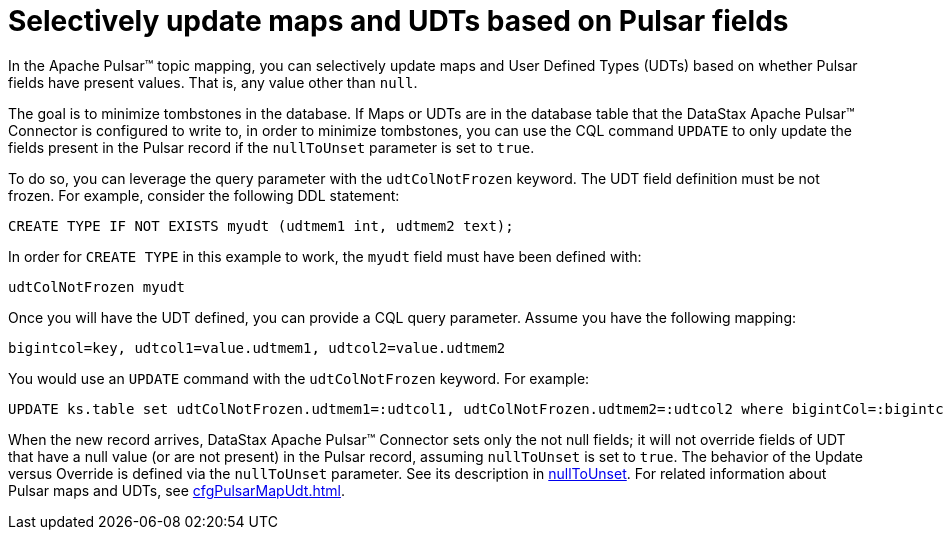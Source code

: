 = Selectively update maps and UDTs based on Pulsar fields 
:page-aliases: cfgPulsarSelectiveUpdateMapsAndUdts.adoc
:page-tag: pulsar-connector,dev,develop,pulsar

In the Apache Pulsar™ topic mapping, you can selectively update maps and User Defined Types (UDTs) based on whether Pulsar fields have present values. That is, any value other than `null`.

The goal is to minimize tombstones in the database. If Maps or UDTs are in the database table that the DataStax Apache Pulsar™ Connector is configured to write to, in order to minimize tombstones, you can use the CQL command `UPDATE` to only update the fields present in the Pulsar record if the `nullToUnset` parameter is set to `true`.

To do so, you can leverage the query parameter with the `udtColNotFrozen` keyword.
The UDT field definition must be not frozen.
For example, consider the following DDL statement:

[source,language-cql]
----
CREATE TYPE IF NOT EXISTS myudt (udtmem1 int, udtmem2 text);
----

In order for `CREATE TYPE` in this example to work, the `myudt` field must have been defined with:

[source,no-highlight]
----
udtColNotFrozen myudt
----

Once you will have the UDT defined, you can provide a CQL query parameter.
Assume you have the following mapping:

[source,no-highlight]
----
bigintcol=key, udtcol1=value.udtmem1, udtcol2=value.udtmem2
----

You would use an `UPDATE` command with the `udtColNotFrozen` keyword.
For example:

[source,language-cql]
----
UPDATE ks.table set udtColNotFrozen.udtmem1=:udtcol1, udtColNotFrozen.udtmem2=:udtcol2 where bigintCol=:bigintcol
----

When the new record arrives, DataStax Apache Pulsar™ Connector sets only the not null fields;
it will not override fields of UDT that have a null value (or are not present) in the Pulsar record, assuming `nullToUnset` is set to `true`.
The behavior of the Update versus Override is defined via the `nullToUnset` parameter.
See its description in xref:cfgRefPulsarDseTable.adoc#nullToUnset[nullToUnset].
For related information about Pulsar maps and UDTs, see xref:cfgPulsarMapUdt.adoc[].
